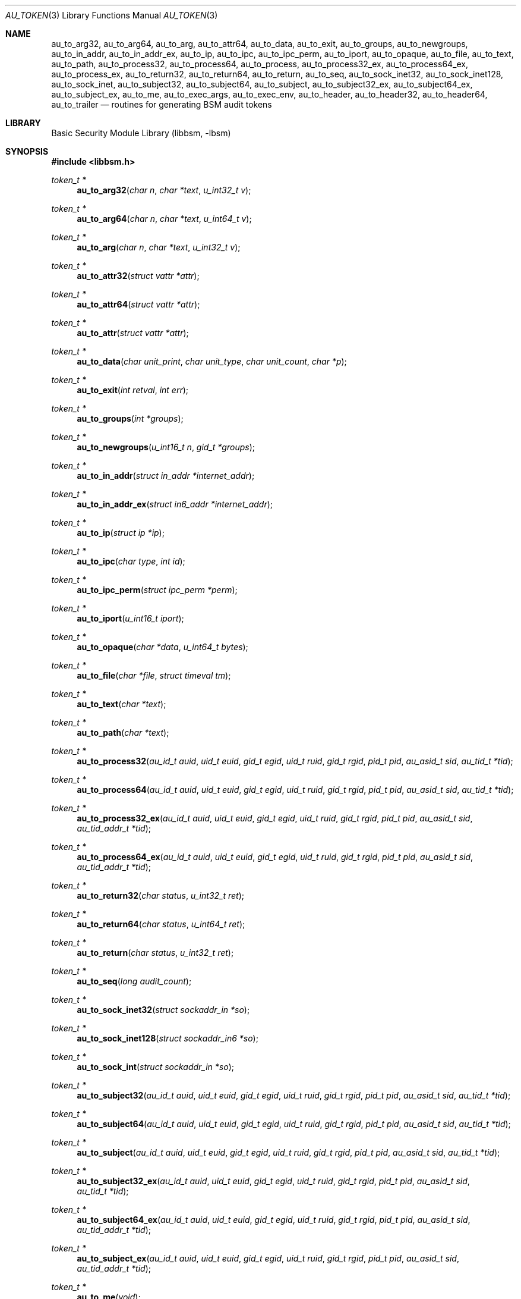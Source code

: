 .\"-
.\" Copyright (c) 2005 Robert N. M. Watson
.\" All rights reserved.
.\"
.\" Redistribution and use in source and binary forms, with or without
.\" modification, are permitted provided that the following conditions
.\" are met:
.\" 1. Redistributions of source code must retain the above copyright
.\"    notice, this list of conditions and the following disclaimer.
.\" 2. Redistributions in binary form must reproduce the above copyright
.\"    notice, this list of conditions and the following disclaimer in the
.\"    documentation and/or other materials provided with the distribution.
.\"
.\" THIS SOFTWARE IS PROVIDED BY THE AUTHOR AND CONTRIBUTORS ``AS IS'' AND
.\" ANY EXPRESS OR IMPLIED WARRANTIES, INCLUDING, BUT NOT LIMITED TO, THE
.\" IMPLIED WARRANTIES OF MERCHANTABILITY AND FITNESS FOR A PARTICULAR PURPOSE
.\" ARE DISCLAIMED.  IN NO EVENT SHALL THE AUTHOR OR CONTRIBUTORS BE LIABLE
.\" FOR ANY DIRECT, INDIRECT, INCIDENTAL, SPECIAL, EXEMPLARY, OR CONSEQUENTIAL
.\" DAMAGES (INCLUDING, BUT NOT LIMITED TO, PROCUREMENT OF SUBSTITUTE GOODS
.\" OR SERVICES; LOSS OF USE, DATA, OR PROFITS; OR BUSINESS INTERRUPTION)
.\" HOWEVER CAUSED AND ON ANY THEORY OF LIABILITY, WHETHER IN CONTRACT, STRICT
.\" LIABILITY, OR TORT (INCLUDING NEGLIGENCE OR OTHERWISE) ARISING IN ANY WAY
.\" OUT OF THE USE OF THIS SOFTWARE, EVEN IF ADVISED OF THE POSSIBILITY OF
.\" SUCH DAMAGE.
.\"
.\" $P4: //depot/projects/trustedbsd/openbsm/libbsm/au_token.3#10 $
.\"
.Dd April 19, 2005
.Dt AU_TOKEN 3
.Os
.Sh NAME
.Nm au_to_arg32 ,
.Nm au_to_arg64 ,
.Nm au_to_arg ,
.Nm au_to_attr64 ,
.Nm au_to_data ,
.Nm au_to_exit ,
.Nm au_to_groups ,
.Nm au_to_newgroups ,
.Nm au_to_in_addr ,
.Nm au_to_in_addr_ex ,
.Nm au_to_ip ,
.Nm au_to_ipc ,
.Nm au_to_ipc_perm ,
.Nm au_to_iport ,
.Nm au_to_opaque ,
.Nm au_to_file ,
.Nm au_to_text ,
.Nm au_to_path ,
.Nm au_to_process32 ,
.Nm au_to_process64 ,
.Nm au_to_process ,
.Nm au_to_process32_ex ,
.Nm au_to_process64_ex ,
.Nm au_to_process_ex ,
.Nm au_to_return32 ,
.Nm au_to_return64 ,
.Nm au_to_return ,
.Nm au_to_seq ,
.Nm au_to_sock_inet32 ,
.Nm au_to_sock_inet128 ,
.Nm au_to_sock_inet ,
.Nm au_to_subject32 ,
.Nm au_to_subject64 ,
.Nm au_to_subject ,
.Nm au_to_subject32_ex ,
.Nm au_to_subject64_ex ,
.Nm au_to_subject_ex ,
.Nm au_to_me ,
.Nm au_to_exec_args ,
.Nm au_to_exec_env ,
.Nm au_to_header ,
.Nm au_to_header32 ,
.Nm au_to_header64 ,
.Nm au_to_trailer
.Nd "routines for generating BSM audit tokens"
.Sh LIBRARY
.Lb libbsm
.Sh SYNOPSIS
.In libbsm.h
.Ft "token_t *"
.Fn au_to_arg32 "char n" "char *text" "u_int32_t v"
.Ft "token_t *"
.Fn au_to_arg64 "char n" "char *text" "u_int64_t v"
.Ft "token_t *"
.Fn au_to_arg "char n" "char *text" "u_int32_t v"
.Ft "token_t *"
.Fn au_to_attr32 "struct vattr *attr"
.Ft "token_t *"
.Fn au_to_attr64 "struct vattr *attr"
.Ft "token_t *"
.Fn au_to_attr "struct vattr *attr"
.Ft "token_t *"
.Fn au_to_data "char unit_print" "char unit_type" "char unit_count" "char *p"
.Ft "token_t *"
.Fn au_to_exit "int retval" "int err"
.Ft "token_t *"
.Fn au_to_groups "int *groups"
.Ft "token_t *"
.Fn au_to_newgroups "u_int16_t n" "gid_t *groups"
.Ft "token_t *"
.Fn au_to_in_addr "struct in_addr *internet_addr"
.Ft "token_t *"
.Fn au_to_in_addr_ex "struct in6_addr *internet_addr"
.Ft "token_t *"
.Fn au_to_ip "struct ip *ip"
.Ft "token_t *"
.Fn au_to_ipc "char type" "int id"
.Ft "token_t *"
.Fn au_to_ipc_perm "struct ipc_perm *perm"
.Ft "token_t *"
.Fn au_to_iport "u_int16_t iport"
.Ft "token_t *"
.Fn au_to_opaque "char *data" "u_int64_t bytes"
.Ft "token_t *"
.Fn au_to_file "char *file" "struct timeval tm"
.Ft "token_t *"
.Fn au_to_text "char *text"
.Ft "token_t *"
.Fn au_to_path "char *text"
.Ft "token_t *"
.Fn au_to_process32 "au_id_t auid" "uid_t euid" "gid_t egid" "uid_t ruid" "gid_t rgid" "pid_t pid" "au_asid_t sid" "au_tid_t *tid"
.Ft "token_t *"
.Fn au_to_process64 "au_id_t auid" "uid_t euid" "gid_t egid" "uid_t ruid" "gid_t rgid" "pid_t pid" "au_asid_t sid" "au_tid_t *tid"
.Ft "token_t *"
.Fn au_to_process32_ex "au_id_t auid" "uid_t euid" "gid_t egid" "uid_t ruid" "gid_t rgid" "pid_t pid" "au_asid_t sid" "au_tid_addr_t *tid"
.Ft "token_t *"
.Fn au_to_process64_ex "au_id_t auid" "uid_t euid" "gid_t egid" "uid_t ruid" "gid_t rgid" "pid_t pid" "au_asid_t sid" "au_tid_addr_t *tid"
.Ft "token_t *"
.Fn au_to_return32 "char status" "u_int32_t ret"
.Ft "token_t *"
.Fn au_to_return64 "char status" "u_int64_t ret"
.Ft "token_t *"
.Fn au_to_return "char status" "u_int32_t ret"
.Ft "token_t *"
.Fn au_to_seq "long audit_count"
.Ft "token_t *"
.Fn au_to_sock_inet32 "struct sockaddr_in *so"
.Ft "token_t *"
.Fn au_to_sock_inet128 "struct sockaddr_in6 *so"
.Ft "token_t *"
.Fn au_to_sock_int "struct sockaddr_in *so"
.Ft "token_t *"
.Fn au_to_subject32 "au_id_t auid" "uid_t euid" "gid_t egid" "uid_t ruid" "gid_t rgid" "pid_t pid" "au_asid_t sid" "au_tid_t *tid"
.Ft "token_t *"
.Fn au_to_subject64 "au_id_t auid" "uid_t euid" "gid_t egid" "uid_t ruid" "gid_t rgid" "pid_t pid" "au_asid_t sid" "au_tid_t *tid"
.Ft "token_t *"
.Fn au_to_subject "au_id_t auid" "uid_t euid" "gid_t egid" "uid_t ruid" "gid_t rgid" "pid_t pid" "au_asid_t sid" "au_tid_t *tid"
.Ft "token_t *"
.Fn au_to_subject32_ex "au_id_t auid" "uid_t euid" "gid_t egid" "uid_t ruid" "gid_t rgid" "pid_t pid" "au_asid_t sid" "au_tid_t *tid"
.Ft "token_t *"
.Fn au_to_subject64_ex "au_id_t auid" "uid_t euid" "gid_t egid" "uid_t ruid" "gid_t rgid" "pid_t pid" "au_asid_t sid" "au_tid_addr_t *tid"
.Ft "token_t *"
.Fn au_to_subject_ex "au_id_t auid" "uid_t euid" "gid_t egid" "uid_t ruid" "gid_t rgid" "pid_t pid" "au_asid_t sid" "au_tid_addr_t *tid"
.Ft "token_t *"
.Fn au_to_me void
.Ft "token_t *"
.Fn au_to_exec_args "char **argv"
.Ft "token_t *"
.Fn au_to_exec_env "char **envp"
.Ft "token_t *"
.Fn au_to_header "int rec_size" "au_event_t e_type" "au_emod_t emod"
.Ft "token_t *"
.Fn au_to_header32 "int rec_size" "au_event_t e_type" "au_emod_t emod"
.Ft "token_t *"
.Fn au_to_header64 "int rec_size" "au_event_t e_type" "au_emod_t e_mod"
.Ft "token_t *"
.Fn au_to_trailer "int rec_size"
.Sh DESCRIPTION
These interfaces support the allocation of BSM audit tokens, represented by
.Vt token_t ,
for various data types.
.Sh RETURN VALUES
On success, a pointer to a
.Vt token_t
will be returned; the allocated
.Vt token_t
can be freed via a call to
.Xr au_free_token 3 .
On failure,
.Dv NULL
will be returned, and an error condition returned via
.Va errno .
.Sh SEE ALSO
.Xr libbsm 3
.Sh HISTORY
The OpenBSM implementation was created by McAfee Research, the security
division of McAfee Inc., under contract to Apple Computer, Inc., in 2004.
It was subsequently adopted by the TrustedBSD Project as the foundation for
the OpenBSM distribution.
.Sh AUTHORS
.An -nosplit
This software was created by
.An Robert Watson ,
.An Wayne Salamon ,
and
.An Suresh Krishnaswamy
for McAfee Research, the security research division of McAfee,
Inc., under contract to Apple Computer, Inc.
.Pp
The Basic Security Module (BSM) interface to audit records and audit event
stream format were defined by Sun Microsystems.

